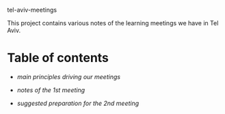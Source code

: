 tel-aviv-meetings

This project contains various notes of the learning meetings we have
in Tel Aviv.

* Table of contents

- [[principles.org][main principles driving our meetings]]

- [[1nd-meeting-2015-03-19-notes.org][notes of the 1st meeting]]

- [[2nd-meeting-2015-04-16-preparation.org][suggested preparation for the 2nd meeting]]

